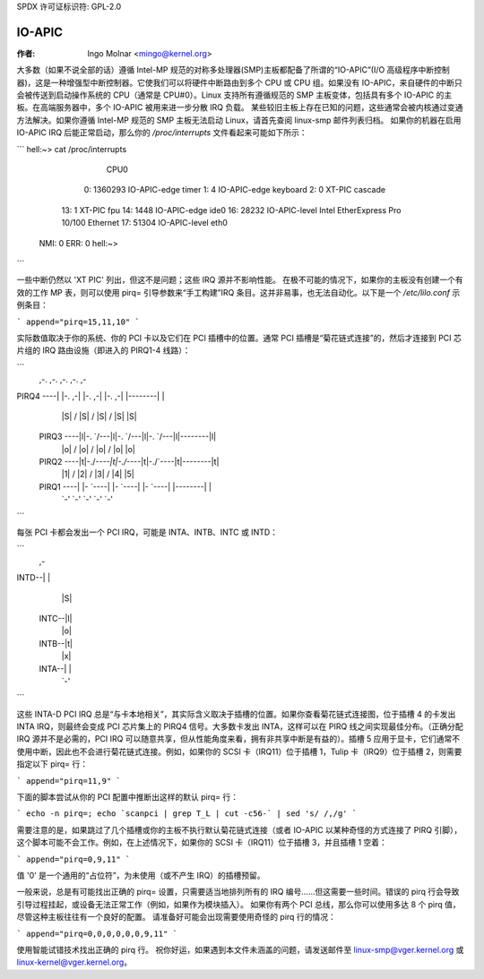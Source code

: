 SPDX 许可证标识符: GPL-2.0

======
IO-APIC
======

:作者: Ingo Molnar <mingo@kernel.org>

大多数（如果不说全部的话）遵循 Intel-MP 规范的对称多处理器(SMP)主板都配备了所谓的“IO-APIC”(I/O 高级程序中断控制器)，这是一种增强型中断控制器。它使我们可以将硬件中断路由到多个 CPU 或 CPU 组。如果没有 IO-APIC，来自硬件的中断只会被传送到启动操作系统的 CPU（通常是 CPU#0）。Linux 支持所有遵循规范的 SMP 主板变体，包括具有多个 IO-APIC 的主板。在高端服务器中，多个 IO-APIC 被用来进一步分散 IRQ 负载。
某些较旧主板上存在已知的问题，这些通常会被内核通过变通方法解决。如果你遵循 Intel-MP 规范的 SMP 主板无法启动 Linux，请首先查阅 linux-smp 邮件列表归档。
如果你的机器在启用 IO-APIC IRQ 后能正常启动，那么你的 `/proc/interrupts` 文件看起来可能如下所示：

```
hell:~> cat /proc/interrupts
             CPU0
    0:    1360293    IO-APIC-edge  timer
    1:          4    IO-APIC-edge  keyboard
    2:          0          XT-PIC  cascade
   13:          1          XT-PIC  fpu
   14:       1448    IO-APIC-edge  ide0
   16:      28232   IO-APIC-level  Intel EtherExpress Pro 10/100 Ethernet
   17:      51304   IO-APIC-level  eth0
  NMI:          0
  ERR:          0
  hell:~>
```

一些中断仍然以 'XT PIC' 列出，但这不是问题；这些 IRQ 源并不影响性能。
在极不可能的情况下，如果你的主板没有创建一个有效的工作 MP 表，则可以使用 pirq= 引导参数来“手工构建”IRQ 条目。这并非易事，也无法自动化。以下是一个 `/etc/lilo.conf` 示例条目：

```
append="pirq=15,11,10"
```

实际数值取决于你的系统、你的 PCI 卡以及它们在 PCI 插槽中的位置。通常 PCI 插槽是“菊花链式连接”的，然后才连接到 PCI 芯片组的 IRQ 路由设施（即进入的 PIRQ1-4 线路）：

```
               ,-.        ,-.        ,-.        ,-.        ,-
PIRQ4 ----| |-.    ,-| |-.    ,-| |-.    ,-| |--------| |
               |S|  \  /  |S|  \  /  |S|  \  /  |S|        |S|
     PIRQ3 ----|l|-. `/---|l|-. `/---|l|-. `/---|l|--------|l|
               |o|  \/    |o|  \/    |o|  \/    |o|        |o|
     PIRQ2 ----|t|-./`----|t|-./`----|t|-./`----|t|--------|t|
               |1| /\     |2| /\     |3| /\     |4|        |5|
     PIRQ1 ----| |-  `----| |-  `----| |-  `----| |--------| |
               `-'        `-'        `-'        `-'        `-'
```

每张 PCI 卡都会发出一个 PCI IRQ，可能是 INTA、INTB、INTC 或 INTD：

```
                               ,-
INTD--| |
                               |S|
                         INTC--|l|
                               |o|
                         INTB--|t|
                               |x|
                         INTA--| |
                               `-'
```

这些 INTA-D PCI IRQ 总是“与卡本地相关”，其实际含义取决于插槽的位置。如果你查看菊花链式连接图，位于插槽 4 的卡发出 INTA IRQ，则最终会变成 PCI 芯片集上的 PIRQ4 信号。大多数卡发出 INTA，这样可以在 PIRQ 线之间实现最佳分布。（正确分配 IRQ 源并不是必需的，PCI IRQ 可以随意共享，但从性能角度来看，拥有非共享中断是有益的）。插槽 5 应用于显卡，它们通常不使用中断，因此也不会进行菊花链式连接。例如，如果你的 SCSI 卡（IRQ11）位于插槽 1，Tulip 卡（IRQ9）位于插槽 2，则需要指定以下 pirq= 行：

```
append="pirq=11,9"
```

下面的脚本尝试从你的 PCI 配置中推断出这样的默认 pirq= 行：

```
echo -n pirq=; echo `scanpci | grep T_L | cut -c56-` | sed 's/ /,/g'
```

需要注意的是，如果跳过了几个插槽或你的主板不执行默认菊花链式连接（或者 IO-APIC 以某种奇怪的方式连接了 PIRQ 引脚），这个脚本可能不会工作。例如，在上述情况下，如果你的 SCSI 卡（IRQ11）位于插槽 3，并且插槽 1 空着：

```
append="pirq=0,9,11"
```

值 '0' 是一个通用的“占位符”，为未使用（或不产生 IRQ）的插槽预留。

一般来说，总是有可能找出正确的 pirq= 设置，只需要适当地排列所有的 IRQ 编号……但这需要一些时间。错误的 pirq 行会导致引导过程挂起，或设备无法正常工作（例如，如果作为模块插入）。
如果你有两个 PCI 总线，那么你可以使用多达 8 个 pirq 值，尽管这种主板往往有一个良好的配置。
请准备好可能会出现需要使用奇怪的 pirq 行的情况：

```
append="pirq=0,0,0,0,0,0,9,11"
```

使用智能试错技术找出正确的 pirq 行。
祝你好运，如果遇到本文件未涵盖的问题，请发送邮件至 linux-smp@vger.kernel.org 或 linux-kernel@vger.kernel.org。

